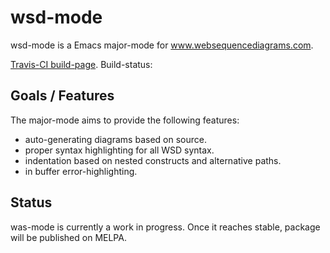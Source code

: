 
* wsd-mode

wsd-mode is a Emacs major-mode for 
[[http://www.websequencediagrams.com][www.websequencediagrams.com]].

[[https://travis-ci.org/josteink/wsd-mode/][Travis-CI build-page]]. Build-status: [[https://api.travis-ci.org/josteink/wsd-mode.png]]

** Goals / Features

The major-mode aims to provide the following features:

- auto-generating diagrams based on source.
- proper syntax highlighting for all WSD syntax.
- indentation based on nested constructs and alternative paths.
- in buffer error-highlighting.

** Status

was-mode is currently a work in progress. Once it reaches stable,
package will be published on MELPA.
